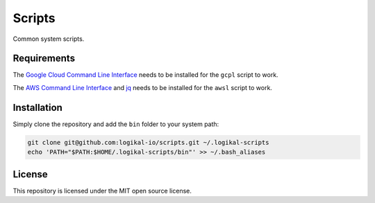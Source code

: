 Scripts
=======
Common system scripts.

Requirements
------------
The `Google Cloud Command Line Interface <https://cloud.google.com/cli>`_ needs to be installed for
the ``gcpl`` script to work.

The `AWS Command Line Interface <https://aws.amazon.com/cli/>`_ and `jq
<https://stedolan.github.io/jq/>`_ needs to be installed for the ``awsl`` script to work.

Installation
------------
Simply clone the repository and add the ``bin`` folder to your system path:

.. code-block:: shell

    git clone git@github.com:logikal-io/scripts.git ~/.logikal-scripts
    echo 'PATH="$PATH:$HOME/.logikal-scripts/bin"' >> ~/.bash_aliases

License
-------
This repository is licensed under the MIT open source license.
